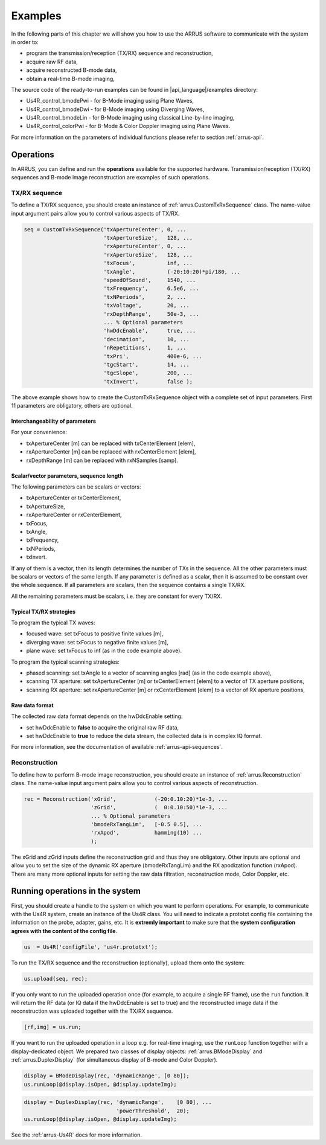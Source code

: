 ==============
Examples
==============

In the following parts of this chapter we will show you how to use 
the ARRUS software to communicate with the system in order to:

* program the transmission/reception (TX/RX) sequence and reconstruction,
* acquire raw RF data,
* acquire reconstructed B-mode data,
* obtain a real-time B-mode imaging,

The source code of the ready-to-run examples can be found in
|api_language|/examples directory:

* Us4R_control_bmodePwi - for B-Mode imaging using Plane Waves,
* Us4R_control_bmodeDwi - for B-Mode imaging using Diverging Waves,
* Us4R_control_bmodeLin - for B-Mode imaging using classical Line-by-line imaging,
* Us4R_control_colorPwi - for B-Mode & Color Doppler imaging using Plane Waves.

For more information on the parameters of individual functions please refer
to section :ref:`arrus-api`.

Operations
==========

In ARRUS, you can define and run the **operations** available for the
supported hardware. Transmission/reception (TX/RX) sequences and B-mode image
reconstruction are examples of such operations.

TX/RX sequence
~~~~~~~~~~~~~~

To define a TX/RX sequence, you should create an instance of :ref:`arrus.CustomTxRxSequence` class. 
The name-value input argument pairs allow you to control various aspects of TX/RX.

.. code-block:: matlab

    seq = CustomTxRxSequence('txApertureCenter', 0, ...
                             'txApertureSize',   128, ...
                             'rxApertureCenter', 0, ...
                             'rxApertureSize',   128, ...
                             'txFocus',          inf, ...
                             'txAngle',          (-20:10:20)*pi/180, ...
                             'speedOfSound',     1540, ...
                             'txFrequency',      6.5e6, ...
                             'txNPeriods',       2, ...
                             'txVoltage',        20, ...
                             'rxDepthRange',     50e-3, ...
                             ... % Optional parameters
                             'hwDdcEnable',      true, ...
                             'decimation',       10, ...
                             'nRepetitions',     1, ...
                             'txPri',            400e-6, ...
                             'tgcStart',         14, ...
                             'tgcSlope',         200, ...
                             'txInvert',         false );

The above example shows how to create the CustomTxRxSequence object with a complete set of 
input parameters. First 11 parameters are obligatory, others are optional. 

Interchangeability of parameters
````````````````````````````````

For your convenience:

* txApertureCenter [m] can be replaced with txCenterElement [elem],
* rxApertureCenter [m] can be replaced with rxCenterElement [elem],
* rxDepthRange [m] can be replaced with rxNSamples [samp].

Scalar/vector parameters, sequence length
`````````````````````````````````````````

The following parameters can be scalars or vectors:

* txApertureCenter or txCenterElement,
* txApertureSize,
* rxApertureCenter or rxCenterElement,
* txFocus,
* txAngle,
* txFrequency,
* txNPeriods,
* txInvert.

If any of them is a vector, then its length determines the number of TXs in the sequence. 
All the other parameters must be scalars or vectors of the same length. If any parameter 
is defined as a scalar, then it is assumed to be constant over the whole sequence. 
If all parameters are scalars, then the sequence contains a single TX/RX.

All the remaining parameters must be scalars, i.e. they are constant for every TX/RX.

Typical TX/RX strategies
````````````````````````

To program the typical TX waves:

* focused wave: set txFocus to positive finite values [m],
* diverging wave: set txFocus to negative finite values [m],
* plane wave: set txFocus to inf (as in the code example above).

To program the typical scanning strategies:

* phased scanning: set txAngle to a vector of scanning angles [rad] (as in the code example above),
* scanning TX aperture: set txApertureCenter [m] or txCenterElement [elem] to a vector of TX aperture positions,
* scanning RX aperture: set rxApertureCenter [m] or rxCenterElement [elem] to a vector of RX aperture positions,

Raw data format
```````````````

The collected raw data format depends on the hwDdcEnable setting:

* set hwDdcEnable to **false** to acquire the original raw RF data, 
* set hwDdcEnable to **true** to reduce the data stream, the collected data is in complex IQ format.

For more information, see the documentation of available :ref:`arrus-api-sequences`.

Reconstruction
~~~~~~~~~~~~~~

To define how to perform B-mode image reconstruction, you should create an instance of :ref:`arrus.Reconstruction` 
class. The name-value input argument pairs allow you to control various aspects of reconstruction.

.. code-block:: matlab

    rec = Reconstruction('xGrid',            (-20:0.10:20)*1e-3, ...
                         'zGrid',            (  0:0.10:50)*1e-3, ...
                         ... % Optional parameters
                         'bmodeRxTangLim',   [-0.5 0.5], ...
                         'rxApod',           hamming(10) ...
                         );

The xGrid and zGrid inputs define the reconstruction grid and thus they are obligatory. Other inputs are optional 
and allow you to set the size of the dynamic RX aperture (bmodeRxTangLim) and the RX apodization function (rxApod). 
There are many more optional inputs for setting the raw data filtration, reconstruction mode, Color Doppler, etc. 

Running operations in the system
=================================

First, you should create a handle to the system on which you want to perform operations. For example, to communicate 
with the Us4R system, create an instance of the Us4R class. You will need to indicate a prototxt config file 
containing the information on the probe, adapter, gains, etc. It is **extremly important** to make sure that the 
**system configuration agrees with the content of the config file**.

.. code-block:: matlab

    us  = Us4R('configFile', 'us4r.prototxt');

To run the TX/RX sequence and the reconstruction (optionally), upload them onto the system:

.. code-block:: matlab

    us.upload(seq, rec);

If you only want to run the uploaded operation once (for example, to acquire a single RF frame), 
use the ``run`` function. It will return the RF data (or IQ data if the hwDdcEnable is set to true) 
and the reconstructed image data if the reconstruction was uploaded together with the TX/RX sequence.

.. code-block:: matlab

    [rf,img] = us.run;

If you want to run the uploaded operation in a loop e.g. for real-time imaging, use the ``runLoop`` function together 
with a display-dedicated object. We prepared two classes of display objects: :ref:`arrus.BModeDisplay` and 
:ref:`arrus.DuplexDisplay` (for simultaneous display of B-mode and Color Doppler).

.. code-block:: matlab

    display = BModeDisplay(rec, 'dynamicRange', [0 80]);
    us.runLoop(@display.isOpen, @display.updateImg);

.. code-block:: matlab

    display = DuplexDisplay(rec, 'dynamicRange',    [0 80], ...
                                 'powerThreshold',  20);
    us.runLoop(@display.isOpen, @display.updateImg);

See the :ref:`arrus-Us4R` docs for more information.
